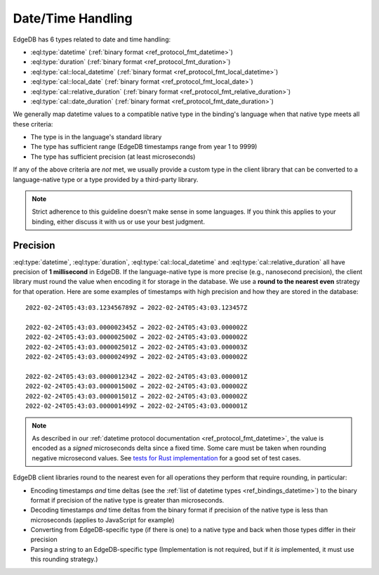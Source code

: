.. _ref_bindings_datetime:

==================
Date/Time Handling
==================

EdgeDB has 6 types related to date and time handling:

* :eql:type:`datetime` (:ref:`binary format <ref_protocol_fmt_datetime>`)
* :eql:type:`duration` (:ref:`binary format <ref_protocol_fmt_duration>`)
* :eql:type:`cal::local_datetime`
  (:ref:`binary format <ref_protocol_fmt_local_datetime>`)
* :eql:type:`cal::local_date`
  (:ref:`binary format <ref_protocol_fmt_local_date>`)
* :eql:type:`cal::relative_duration`
  (:ref:`binary format <ref_protocol_fmt_relative_duration>`)
* :eql:type:`cal::date_duration`
  (:ref:`binary format <ref_protocol_fmt_date_duration>`)

We generally map datetime values to a compatible native type in the binding's
language when that native type meets all these criteria:

* The type is in the language's standard library
* The type has sufficient range (EdgeDB timestamps range from year 1 to 9999)
* The type has sufficient precision (at least microseconds)

If any of the above criteria are *not* met, we usually provide a custom type
in the client library that can be converted to a language-native type or a 
type provided by a third-party library.

.. note::

    Strict adherence to this guideline doesn't make sense in some languages.
    If you think this applies to your binding, either discuss it with us or
    use your best judgment.


Precision
=========

:eql:type:`datetime`, :eql:type:`duration`, :eql:type:`cal::local_datetime` and
:eql:type:`cal::relative_duration` all have precision of **1 millisecond** in
EdgeDB. If the language-native type is more precise (e.g., nanosecond
precision), the client library must round the value when encoding it for
storage in the database. We use a **round to the nearest even** strategy for
that operation. Here are some examples of timestamps with high precision and
how they are stored in the database::

    2022-02-24T05:43:03.123456789Z → 2022-02-24T05:43:03.123457Z

    2022-02-24T05:43:03.000002345Z → 2022-02-24T05:43:03.000002Z
    2022-02-24T05:43:03.000002500Z → 2022-02-24T05:43:03.000002Z
    2022-02-24T05:43:03.000002501Z → 2022-02-24T05:43:03.000003Z
    2022-02-24T05:43:03.000002499Z → 2022-02-24T05:43:03.000002Z

    2022-02-24T05:43:03.000001234Z → 2022-02-24T05:43:03.000001Z
    2022-02-24T05:43:03.000001500Z → 2022-02-24T05:43:03.000002Z
    2022-02-24T05:43:03.000001501Z → 2022-02-24T05:43:03.000002Z
    2022-02-24T05:43:03.000001499Z → 2022-02-24T05:43:03.000001Z

.. note::

    As described in our :ref:`datetime protocol documentation
    <ref_protocol_fmt_datetime>`, the value is encoded as a *signed*
    microseconds delta since a fixed time. Some care must be taken when
    rounding negative microsecond values. See `tests for Rust implementation`_
    for a good set of test cases.

EdgeDB client libraries round to the nearest even for all operations they
perform that require rounding, in particular:

* Encoding timestamps *and* time deltas (see the :ref:`list of datetime types
  <ref_bindings_datetime>`) to the binary format if precision of the native
  type is greater than microseconds.
* Decoding timestamps *and* time deltas from the binary format if precision
  of the native type is less than microseconds (applies to JavaScript for
  example)
* Converting from EdgeDB-specific type (if there is one) to a native type and
  back when those types differ in their precision
* Parsing a string to an EdgeDB-specific type (Implementation is not required,
  but if it *is* implemented, it must use this rounding strategy.)

.. lint-off

.. _tests for Rust implementation: https://github.com/edgedb/edgedb-rust/tree/master/edgedb-protocol/tests/datetime_chrono.rs

.. lint-on
